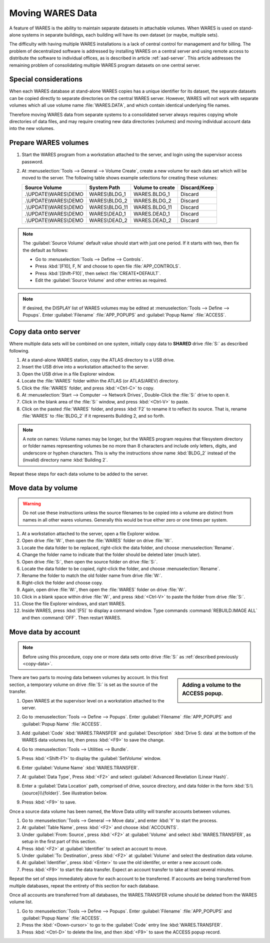 .. _move-data:

#############################
Moving WARES Data
#############################

A feature of WARES is the ability to maintain separate datasets in attachable 
volumes. When WARES is used on stand-alone systems in separate buildings, each 
building will have its own dataset (or maybe, multiple sets). 

The difficulty with having multiple WARES installations is a lack of central 
control for management and for billing. The problem of decentralized software 
is addressed by installing WARES on a central server and using remote access to 
distribute the software to individual offices, as is described in article 
:ref:`aad-server`. This article addresses the remaining problem of 
consolidating multiple WARES program datasets on one central server.

Special considerations
=============================

When each WARES database at stand-alone WARES copies has a unique identifier 
for its dataset, the separate datasets can be copied directly to separate 
directories on the central WARES server. However, WARES will not work with 
separate volumes which all use volume name :file:`WARES.DATA`, and which contain 
identical underlying file names. 

Therefore moving WARES data from separate systems to a consolidated server 
always requires copying whole directories of data files, and may require 
creating new data directories (volumes) and moving individual account data into 
the new volumes.

Prepare WARES volumes
=============================

#. Start the WARES program from a workstation attached to the server, and login 
   using the supervisor access password.
#. At :menuselection:`Tools --> General --> Volume Create`, create a new volume 
   for each data set which will be moved to the server. The following table 
   shows example selections for creating these volumes:
  
   +------------------------+----------------+------------------+--------------+
   | Source Volume          | System Path    | Volume to create | Discard/Keep |
   +========================+================+==================+==============+
   | .\\UPDATE\\WARES\\DEMO | WARES\\BLDG_1  | WARES.BLDG_1     | Discard      |
   +------------------------+----------------+------------------+--------------+
   | .\\UPDATE\\WARES\\DEMO | WARES\\BLDG_2  | WARES.BLDG_2     | Discard      |
   +------------------------+----------------+------------------+--------------+
   | .\\UPDATE\\WARES\\DEMO | WARES\\BLDG_11 | WARES.BLDG_11    | Discard      |
   +------------------------+----------------+------------------+--------------+
   | .\\UPDATE\\WARES\\DEMO | WARES\\DEAD_1  | WARES.DEAD_1     | Discard      |
   +------------------------+----------------+------------------+--------------+
   | .\\UPDATE\\WARES\\DEMO | WARES\\DEAD_2  | WARES.DEAD_2     | Discard      |
   +------------------------+----------------+------------------+--------------+

.. note:: The :guilabel:`Source Volume` default value should start with just one 
   period. If it starts with two, then fix the default as follows:
   
   + Go to :menuselection:`Tools --> Define --> Controls`.
   + Press :kbd:`[F10], F, N` and choose to open file :file:`APP_CONTROLS`.
   + Press :kbd:`[Shift-F10]`, then select :file:`CREATE*DEFAULT`.
   + Edit the :guilabel:`Source Volume` and other entries as required.

.. note:: If desired, the DISPLAY list of WARES volumes may be edited at 
   :menuselection:`Tools --> Define --> Popups`. Enter :guilabel:`Filename` 
   :file:`APP_POPUPS` and :guilabel:`Popup Name` :file:`ACCESS`.

.. _copy-data:

Copy data onto server
=============================

Where multiple data sets will be combined on one system, initially copy data to 
**SHARED** drive :file:`S:` as described following.

#. At a stand-alone WARES station, copy the ATLAS directory to a USB drive.
#. Insert the USB drive into a workstation attached to the server.
#. Open the USB drive in a file Explorer window.
#. Locate the :file:`WARES` folder within the ATLAS (or ATLAS/AREV) directory.
#. Click the :file:`WARES` folder, and press :kbd:`<Ctrl-C>` to copy.
#. At :menuselection:`Start --> Computer --> Network Drives`, Double-Click the 
   :file:`S:` drive to open it.
#. Click in the blank area of the :file:`S:` window, and press :kbd:`<Ctrl-V>` 
   to paste.
#. Click on the pasted :file:`WARES` folder, and press :kbd:`F2` to rename it to 
   reflect its source. That is, rename :file:`WARES` to :file:`BLDG_2` if it 
   represents Building 2, and so forth.
  
.. note:: A note on names: Volume names may be longer, but the WARES program 
   requires that filesystem directory or folder names representing volumes be 
   no more than 8 characters and include only letters, digits, and underscore or 
   hyphen characters. This is why the instructions show name :kbd:`BLDG_2` 
   instead of the (invalid) directory name :kbd:`Building 2`.
  
Repeat these steps for each data volume to be added to the server.

Move data by volume
=============================

.. warning:: Do not use these instructions unless the source filenames to be 
   copied into a volume are distinct from names in all other wares volumes. 
   Generally this would be true either zero or one times per system.
  
#. At a workstation attached to the server, open a file Explorer widow.
#. Open drive :file:`W:`, then open the :file:`WARES` folder on drive 
   :file:`W:`.
#. Locate the data folder to be replaced, right-click the data folder, and 
   choose :menuselection:`Rename`.
#. Change the folder name to indicate that the folder should be deleted later 
   (much later).
#. Open drive :file:`S:`, then open the source folder on drive :file:`S:`.
#. Locate the data folder to be copied, right-click the folder, and choose
   :menuselection:`Rename`.
#. Rename the folder to match the old folder name from drive :file:`W:`.
#. Right-click the folder and choose copy.
#. Again, open drive :file:`W:`, then open the :file:`WARES` folder on drive 
   :file:`W:`.
#. Click in a blank space within drive :file:`W:`, and press :kbd:`<Ctrl-V>` to 
   paste the folder from drive :file:`S:`.
#. Close the file Explorer windows, and start WARES.
#. Inside WARES, press :kbd:`[F5]` to display a command window. Type commands 
   :command:`REBUILD.IMAGE ALL` and then :command:`OFF`. Then restart WARES.

Move data by account
=============================  

.. Note:: Before using this procedure, copy one or more data sets onto drive 
   :file:`S:` as :ref:`described previously <copy-data>`.
   
.. sidebar:: Adding a volume to the ACCESS popup.

   .. image:: _images/transfer1.png

There are two parts to moving data between volumes by account. In this first
section, a temporary volume on drive :file:`S:` is set as the source of the 
transfer.

#. Open WARES at the supervisor level on a workstation attached to the server.
#. Go to :menuselection:`Tools --> Define --> Popups`. Enter 
   :guilabel:`Filename` :file:`APP_POPUPS` and :guilabel:`Popup Name` 
   :file:`ACCESS`.
#. Add :guilabel:`Code` :kbd:`WARES.TRANSFER` and :guilabel:`Description`
   :kbd:`Drive S: data` at the bottom of the WARES data volumes list, then press
   :kbd:`<F9>` to save the change.
#. Go to :menuselection:`Tools --> Utilities --> Bundle`.
#. Press :kbd:`<Shift-F1>` to display the :guilabel:`SetVolume` window.
#. Enter :guilabel:`Volume Name` :kbd:`WARES.TRANSFER`. 
#. At :guilabel:`Data Type`, Press :kbd:`<F2>` and select 
   :guilabel:`Advanced Revelation (Linear Hash)`. 
#. Enter a :guilabel:`Data Location` path, comprised of drive, source directory,
   and data folder in the form :kbd:`S:\\{source}\\{folder}`. See illustration 
   below. 
#. Press :kbd:`<F9>` to save. 

   .. image:: _images/setvolume1.png
   
Once a source data volume has been named, the Move Data utility will transfer 
accounts between volumes.

#. Go to :menuselection:`Tools --> General --> Move data`, and enter :kbd:`Y` 
   to start the process.
#. At :guilabel:`Table Name`, press :kbd:`<F2>` and choose :kbd:`ACCOUNTS`.
#. Under :guilabel:`From: Source`, press :kbd:`<F2>` at :guilabel:`Volume` and
   select :kbd:`WARES.TRANSFER`, as setup in the first part of this section.
#. Press :kbd:`<F2>` at :guilabel:`Identifier` to select an account to move.
#. Under :guilabel:`To: Destination`, press :kbd:`<F2>` at :guilabel:`Volume`
   and select the destination data volume.
#. At :guilabel:`Identifier`, press :kbd:`<Enter>` to use the old identifer, or 
   enter a new account code.
#. Press :kbd:`<F9>` to start the data transfer. Expect an account transfer to 
   take at least several minutes.

Repeat the set of steps immediately above for each account to be transferred. If
accounts are being transferred from multiple databases, repeat the entirety of
this section for each database.

Once all accounts are transferred from all databases, the WARES.TRANSFER volume 
should be deleted from the WARES volume list.

#. Go to :menuselection:`Tools --> Define --> Popups`. 
   Enter :guilabel:`Filename` :file:`APP_POPUPS` and :guilabel:`Popup Name` 
   :file:`ACCESS`. 
#. Press the :kbd:`<Down-cursor>` to go to the :guilabel:`Code` entry line
   :kbd:`WARES.TRANSFER`.
#. Press :kbd:`<Ctrl-D>` to delete the line, and then :kbd:`<F9>` to save the
   ACCESS popup record.